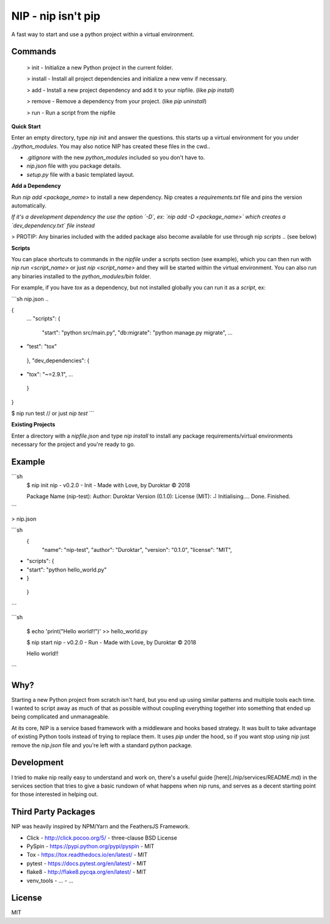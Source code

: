 NIP - nip isn't pip
===================

A fast way to start and use a python project within a virtual
environment.


Commands
--------

  > init -    Initialize a new Python project in the current folder.

  > install - Install all project dependencies and initialize a new venv if necessary.

  > add -     Install a new project dependency and add it to your nipfile. (like `pip install`)

  > remove -  Remove a dependency from your project. (like `pip uninstall`)

  > run -     Run a script from the nipfile


**Quick Start**

Enter an empty directory, type `nip init` and answer the questions.
this starts up a virtual environment for you under `./python_modules`.
You may also notice NIP has created these files in the cwd..

- `.gitignore` with the new `python_modules` included so you don't have to.
- `nip.json` file with you package details.
- `setup.py` file with a basic templated layout.

**Add a Dependency**

Run `nip add <package_name>` to install a new dependency. Nip creates a `requirements.txt` file and pins the version automatically.

*If it's a development dependency the use the option `-D`, ex: `nip add -D <package_name>` which creates a `dev_dependency.txt` file instead*

> PROTIP: Any binaries included with the added package also become available for use through nip `scripts` .. (see below)


**Scripts**

You can place shortcuts to commands in the `nipfile` under a scripts section (see example), which you can then run with
`nip run <script_name>` or just `nip <script_name>` and they will be started within the virtual environment. You can also
run any binaries installed to the `python_modules/bin` folder.

For example, if you have `tox` as a dependency, but not installed globally you can run it as a `script`, ex: 

```sh
nip.json ..

{
    ...
    "scripts": {
        "start": "python src/main.py",
        "db:migrate": "python manage.py migrate",
        ...
+       "test": "tox"
    },
    "dev_dependencies": {
+       "tox": "~=2.9.1",
        ...
    }
}

$ nip run test       // or just `nip test`
```



**Existing Projects**

Enter a directory with a `nipfile.json` and type `nip install` to
install any package requirements/virtual environments necessary for
the project and you're ready to go.


Example
-------

```sh
    $ nip init
    nip - v0.2.0 - Init - Made with Love, by Duroktar © 2018

    Package Name (nip-test):
    Author: Duroktar
    Version (0.1.0):
    License (MIT):
    ⠼ Initialising.... Done.
    Finished.
```

> nip.json

```sh
    {
        "name": "nip-test",
        "author": "Duroktar",
        "version": "0.1.0",
        "license": "MIT",
+       "scripts": {
+           "start": "python hello_world.py"
+       }
    }
```

```sh

    $ echo 'print("Hello world!!")' >> hello_world.py

    $ nip start
    nip - v0.2.0 - Run - Made with Love, by Duroktar © 2018

    Hello world!!

```


Why?
----

Starting a new Python project from scratch isn't hard, but you end up
using similar patterns and multiple tools each time. I wanted to script
away as much of that as possible without coupling everything together
into something that ended up being complicated and unmanageable.

At its core, NIP is a service based framework with a middleware and
hooks based strategy. It was built to take advantage of existing
Python tools instead of trying to replace them. It uses `pip` under
the hood, so if you want stop using `nip` just remove the `nip.json`
file and you're left with a standard python package.


Development
-----------

I tried to make nip really easy to understand and work on, there's a useful
guide [here](./nip/services/README.md) in the services section that tries to give a basic rundown of
what happens when nip runs, and serves as a decent starting point for those
interested in helping out.


Third Party Packages
--------------------

NIP was heavily inspired by NPM/Yarn and the FeathersJS Framework.

- Click - http://click.pocoo.org/5/ - three-clause BSD License
- PySpin - https://pypi.python.org/pypi/pyspin - MIT
- Tox - https://tox.readthedocs.io/en/latest/ - MIT
- pytest - https://docs.pytest.org/en/latest/ - MIT
- flake8 - http://flake8.pycqa.org/en/latest/ - MIT
- venv_tools - ... - ...

License
-------

MIT




